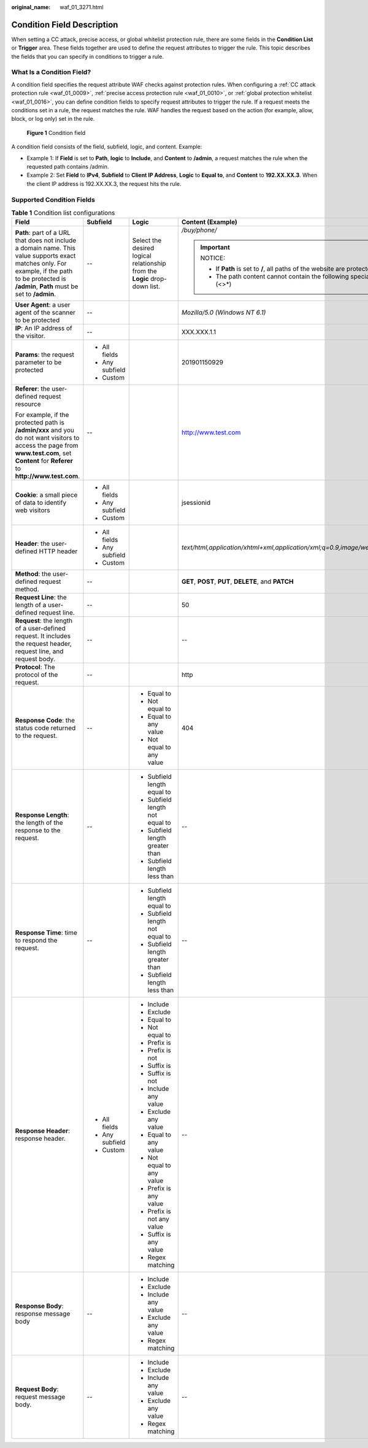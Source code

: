 :original_name: waf_01_3271.html

.. _waf_01_3271:

Condition Field Description
===========================

When setting a CC attack, precise access, or global whitelist protection rule, there are some fields in the **Condition List** or **Trigger** area. These fields together are used to define the request attributes to trigger the rule. This topic describes the fields that you can specify in conditions to trigger a rule.

What Is a Condition Field?
--------------------------

A condition field specifies the request attribute WAF checks against protection rules. When configuring a :ref:`CC attack protection rule <waf_01_0009>`, :ref:`precise access protection rule <waf_01_0010>`, or :ref:`global protection whitelist <waf_01_0016>`, you can define condition fields to specify request attributes to trigger the rule. If a request meets the conditions set in a rule, the request matches the rule. WAF handles the request based on the action (for example, allow, block, or log only) set in the rule.


.. figure:: /_static/images/en-us_image_0000001675705730.png
   :alt: **Figure 1** Condition field

   **Figure 1** Condition field

A condition field consists of the field, subfield, logic, and content. Example:

-  Example 1: If **Field** is set to **Path**, **logic** to **Include**, and **Content** to **/admin**, a request matches the rule when the requested path contains /admin.
-  Example 2: Set **Field** to **IPv4**, **Subfield** to **Client IP Address**, **Logic** to **Equal to**, and **Content** to **192.XX.XX.3**. When the client IP address is 192.XX.XX.3, the request hits the rule.

Supported Condition Fields
--------------------------

.. _waf_01_3271__table13543174312394:

.. table:: **Table 1** Condition list configurations

   +--------------------------------------------------------------------------------------------------------------------------------------------------------------------------------------------------+-----------------+----------------------------------------------------------------------------+-----------------------------------------------------------------------------------------+
   | Field                                                                                                                                                                                            | Subfield        | Logic                                                                      | Content (Example)                                                                       |
   +==================================================================================================================================================================================================+=================+============================================================================+=========================================================================================+
   | **Path**: part of a URL that does not include a domain name. This value supports exact matches only. For example, if the path to be protected is **/admin**, **Path** must be set to **/admin**. | --              | Select the desired logical relationship from the **Logic** drop-down list. | */buy/phone/*                                                                           |
   |                                                                                                                                                                                                  |                 |                                                                            |                                                                                         |
   |                                                                                                                                                                                                  |                 |                                                                            | .. important::                                                                          |
   |                                                                                                                                                                                                  |                 |                                                                            |                                                                                         |
   |                                                                                                                                                                                                  |                 |                                                                            |    NOTICE:                                                                              |
   |                                                                                                                                                                                                  |                 |                                                                            |                                                                                         |
   |                                                                                                                                                                                                  |                 |                                                                            |    -  If **Path** is set to **/**, all paths of the website are protected.              |
   |                                                                                                                                                                                                  |                 |                                                                            |    -  The path content cannot contain the following special characters: (<>*)           |
   +--------------------------------------------------------------------------------------------------------------------------------------------------------------------------------------------------+-----------------+----------------------------------------------------------------------------+-----------------------------------------------------------------------------------------+
   | **User Agent**: a user agent of the scanner to be protected                                                                                                                                      | --              |                                                                            | *Mozilla/5.0 (Windows NT 6.1)*                                                          |
   +--------------------------------------------------------------------------------------------------------------------------------------------------------------------------------------------------+-----------------+----------------------------------------------------------------------------+-----------------------------------------------------------------------------------------+
   | **IP**: An IP address of the visitor.                                                                                                                                                            | --              |                                                                            | XXX.XXX.1.1                                                                             |
   +--------------------------------------------------------------------------------------------------------------------------------------------------------------------------------------------------+-----------------+----------------------------------------------------------------------------+-----------------------------------------------------------------------------------------+
   | **Params**: the request parameter to be protected                                                                                                                                                | -  All fields   |                                                                            | 201901150929                                                                            |
   |                                                                                                                                                                                                  | -  Any subfield |                                                                            |                                                                                         |
   |                                                                                                                                                                                                  | -  Custom       |                                                                            |                                                                                         |
   +--------------------------------------------------------------------------------------------------------------------------------------------------------------------------------------------------+-----------------+----------------------------------------------------------------------------+-----------------------------------------------------------------------------------------+
   | **Referer**: the user-defined request resource                                                                                                                                                   | --              |                                                                            | http://www.test.com                                                                     |
   |                                                                                                                                                                                                  |                 |                                                                            |                                                                                         |
   | For example, if the protected path is **/admin/xxx** and you do not want visitors to access the page from **www.test.com**, set **Content** for **Referer** to **http://www.test.com**.          |                 |                                                                            |                                                                                         |
   +--------------------------------------------------------------------------------------------------------------------------------------------------------------------------------------------------+-----------------+----------------------------------------------------------------------------+-----------------------------------------------------------------------------------------+
   | **Cookie**: a small piece of data to identify web visitors                                                                                                                                       | -  All fields   |                                                                            | jsessionid                                                                              |
   |                                                                                                                                                                                                  | -  Any subfield |                                                                            |                                                                                         |
   |                                                                                                                                                                                                  | -  Custom       |                                                                            |                                                                                         |
   +--------------------------------------------------------------------------------------------------------------------------------------------------------------------------------------------------+-----------------+----------------------------------------------------------------------------+-----------------------------------------------------------------------------------------+
   | **Header**: the user-defined HTTP header                                                                                                                                                         | -  All fields   |                                                                            | *text/html,application/xhtml+xml,application/xml;q=0.9,image/webp,image/apng,*/*;q=0.8* |
   |                                                                                                                                                                                                  | -  Any subfield |                                                                            |                                                                                         |
   |                                                                                                                                                                                                  | -  Custom       |                                                                            |                                                                                         |
   +--------------------------------------------------------------------------------------------------------------------------------------------------------------------------------------------------+-----------------+----------------------------------------------------------------------------+-----------------------------------------------------------------------------------------+
   | **Method**: the user-defined request method.                                                                                                                                                     | --              |                                                                            | **GET**, **POST**, **PUT**, **DELETE**, and **PATCH**                                   |
   +--------------------------------------------------------------------------------------------------------------------------------------------------------------------------------------------------+-----------------+----------------------------------------------------------------------------+-----------------------------------------------------------------------------------------+
   | **Request Line**: the length of a user-defined request line.                                                                                                                                     | --              |                                                                            | 50                                                                                      |
   +--------------------------------------------------------------------------------------------------------------------------------------------------------------------------------------------------+-----------------+----------------------------------------------------------------------------+-----------------------------------------------------------------------------------------+
   | **Request**: the length of a user-defined request. It includes the request header, request line, and request body.                                                                               | --              |                                                                            | --                                                                                      |
   +--------------------------------------------------------------------------------------------------------------------------------------------------------------------------------------------------+-----------------+----------------------------------------------------------------------------+-----------------------------------------------------------------------------------------+
   | **Protocol**: The protocol of the request.                                                                                                                                                       | --              |                                                                            | http                                                                                    |
   +--------------------------------------------------------------------------------------------------------------------------------------------------------------------------------------------------+-----------------+----------------------------------------------------------------------------+-----------------------------------------------------------------------------------------+
   | **Response Code**: the status code returned to the request.                                                                                                                                      | --              | -  Equal to                                                                | 404                                                                                     |
   |                                                                                                                                                                                                  |                 | -  Not equal to                                                            |                                                                                         |
   |                                                                                                                                                                                                  |                 | -  Equal to any value                                                      |                                                                                         |
   |                                                                                                                                                                                                  |                 | -  Not equal to any value                                                  |                                                                                         |
   +--------------------------------------------------------------------------------------------------------------------------------------------------------------------------------------------------+-----------------+----------------------------------------------------------------------------+-----------------------------------------------------------------------------------------+
   | **Response Length**: the length of the response to the request.                                                                                                                                  | --              | -  Subfield length equal to                                                | --                                                                                      |
   |                                                                                                                                                                                                  |                 | -  Subfield length not equal to                                            |                                                                                         |
   |                                                                                                                                                                                                  |                 | -  Subfield length greater than                                            |                                                                                         |
   |                                                                                                                                                                                                  |                 | -  Subfield length less than                                               |                                                                                         |
   +--------------------------------------------------------------------------------------------------------------------------------------------------------------------------------------------------+-----------------+----------------------------------------------------------------------------+-----------------------------------------------------------------------------------------+
   | **Response Time**: time to respond the request.                                                                                                                                                  | --              | -  Subfield length equal to                                                | --                                                                                      |
   |                                                                                                                                                                                                  |                 | -  Subfield length not equal to                                            |                                                                                         |
   |                                                                                                                                                                                                  |                 | -  Subfield length greater than                                            |                                                                                         |
   |                                                                                                                                                                                                  |                 | -  Subfield length less than                                               |                                                                                         |
   +--------------------------------------------------------------------------------------------------------------------------------------------------------------------------------------------------+-----------------+----------------------------------------------------------------------------+-----------------------------------------------------------------------------------------+
   | **Response Header**: response header.                                                                                                                                                            | -  All fields   | -  Include                                                                 | --                                                                                      |
   |                                                                                                                                                                                                  | -  Any subfield | -  Exclude                                                                 |                                                                                         |
   |                                                                                                                                                                                                  | -  Custom       | -  Equal to                                                                |                                                                                         |
   |                                                                                                                                                                                                  |                 | -  Not equal to                                                            |                                                                                         |
   |                                                                                                                                                                                                  |                 | -  Prefix is                                                               |                                                                                         |
   |                                                                                                                                                                                                  |                 | -  Prefix is not                                                           |                                                                                         |
   |                                                                                                                                                                                                  |                 | -  Suffix is                                                               |                                                                                         |
   |                                                                                                                                                                                                  |                 | -  Suffix is not                                                           |                                                                                         |
   |                                                                                                                                                                                                  |                 | -  Include any value                                                       |                                                                                         |
   |                                                                                                                                                                                                  |                 | -  Exclude any value                                                       |                                                                                         |
   |                                                                                                                                                                                                  |                 | -  Equal to any value                                                      |                                                                                         |
   |                                                                                                                                                                                                  |                 | -  Not equal to any value                                                  |                                                                                         |
   |                                                                                                                                                                                                  |                 | -  Prefix is any value                                                     |                                                                                         |
   |                                                                                                                                                                                                  |                 | -  Prefix is not any value                                                 |                                                                                         |
   |                                                                                                                                                                                                  |                 | -  Suffix is any value                                                     |                                                                                         |
   |                                                                                                                                                                                                  |                 | -  Regex matching                                                          |                                                                                         |
   +--------------------------------------------------------------------------------------------------------------------------------------------------------------------------------------------------+-----------------+----------------------------------------------------------------------------+-----------------------------------------------------------------------------------------+
   | **Response Body**: response message body                                                                                                                                                         | --              | -  Include                                                                 | --                                                                                      |
   |                                                                                                                                                                                                  |                 | -  Exclude                                                                 |                                                                                         |
   |                                                                                                                                                                                                  |                 | -  Include any value                                                       |                                                                                         |
   |                                                                                                                                                                                                  |                 | -  Exclude any value                                                       |                                                                                         |
   |                                                                                                                                                                                                  |                 | -  Regex matching                                                          |                                                                                         |
   +--------------------------------------------------------------------------------------------------------------------------------------------------------------------------------------------------+-----------------+----------------------------------------------------------------------------+-----------------------------------------------------------------------------------------+
   | **Request Body**: request message body.                                                                                                                                                          | --              | -  Include                                                                 | --                                                                                      |
   |                                                                                                                                                                                                  |                 | -  Exclude                                                                 |                                                                                         |
   |                                                                                                                                                                                                  |                 | -  Include any value                                                       |                                                                                         |
   |                                                                                                                                                                                                  |                 | -  Exclude any value                                                       |                                                                                         |
   |                                                                                                                                                                                                  |                 | -  Regex matching                                                          |                                                                                         |
   +--------------------------------------------------------------------------------------------------------------------------------------------------------------------------------------------------+-----------------+----------------------------------------------------------------------------+-----------------------------------------------------------------------------------------+
